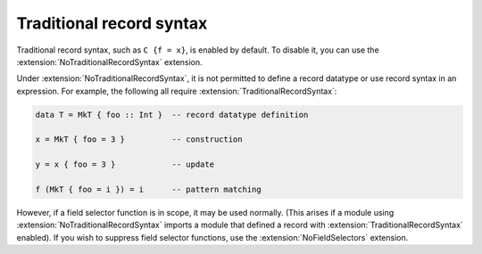.. _traditional-record-syntax:

Traditional record syntax
-------------------------

.. extension:: TraditionalRecordSyntax
    :shortdesc: Allow traditional record syntax (e.g. ``C {f = x}``).

    :since: 7.4.1
    :status: Enabled by default.

    Allow traditional record syntax (e.g. ``C {f = x}``).

Traditional record syntax, such as ``C {f = x}``, is enabled by default.
To disable it, you can use the :extension:`NoTraditionalRecordSyntax` extension.

Under :extension:`NoTraditionalRecordSyntax`, it is not permitted to define a
record datatype or use record syntax in an expression.  For example, the
following all require :extension:`TraditionalRecordSyntax`:

.. code-block:: haskell

     data T = MkT { foo :: Int }  -- record datatype definition

     x = MkT { foo = 3 }          -- construction

     y = x { foo = 3 }            -- update

     f (MkT { foo = i }) = i      -- pattern matching

However, if a field selector function is in scope, it may be used normally.
(This arises if a module using :extension:`NoTraditionalRecordSyntax` imports a
module that defined a record with :extension:`TraditionalRecordSyntax` enabled).
If you wish to suppress field selector functions, use the
:extension:`NoFieldSelectors` extension.

